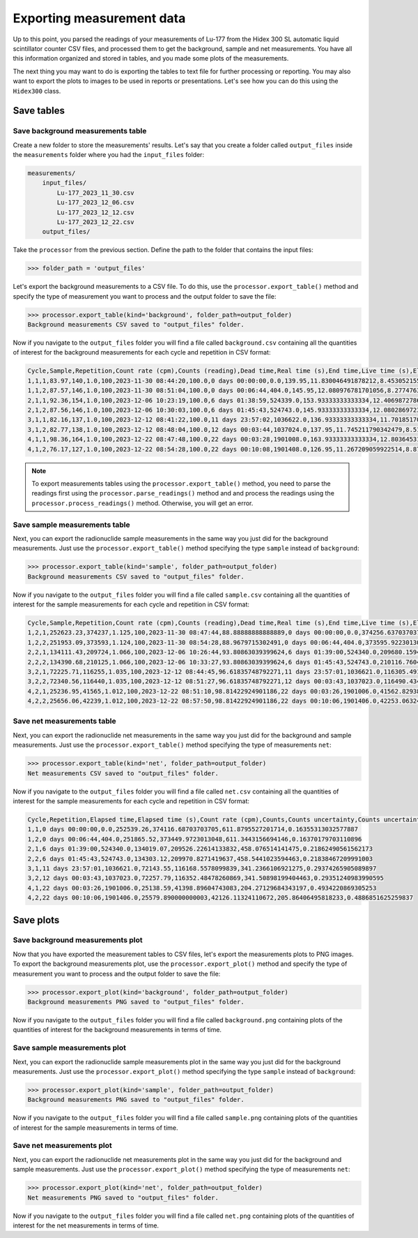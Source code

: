 Exporting measurement data
================================

Up to this point, you parsed the readings of your measurements of Lu-177 from the Hidex 300 SL automatic liquid scintillator counter CSV files,
and processed them to get the background, sample and net measurements.
You have all this information organized and stored in tables, and you made some plots of the measurements.

The next thing you may want to do is exporting the tables to text file for further processing or reporting.
You may also want to export the plots to images to be used in reports or presentations.
Let's see how you can do this using the ``Hidex300`` class.

Save tables
-----------

Save background measurements table
^^^^^^^^^^^^^^^^^^^^^^^^^^^^^^^^^^

Create a new folder to store the measurements' results.
Let's say that you create a folder called ``output_files`` inside the ``measurements`` folder where you had the ``input_files`` folder:

.. code-block:: console

    measurements/
        input_files/
            Lu-177_2023_11_30.csv
            Lu-177_2023_12_06.csv
            Lu-177_2023_12_12.csv
            Lu-177_2023_12_22.csv
        output_files/

Take the ``processor`` from the previous section.
Define the path to the folder that contains the input files:

.. code-block:: python

    >>> folder_path = 'output_files'

Let's export the background measurements to a CSV file.
To do this, use the ``processor.export_table()`` method and
specify the type of measurement you want to process and the output folder to save the file:

.. code-block:: python

    >>> processor.export_table(kind='background', folder_path=output_folder)
    Background measurements CSV saved to "output_files" folder.

Now if you navigate to the ``output_files`` folder you will find a file called ``background.csv`` containing
all the quantities of interest for the background measurements for each cycle and repetition in CSV format:

.. code-block::

    Cycle,Sample,Repetition,Count rate (cpm),Counts (reading),Dead time,Real time (s),End time,Live time (s),Elapsed time,Elapsed time (s),Counts,Counts uncertainty,Counts uncertainty (%)
    1,1,1,83.97,140,1.0,100,2023-11-30 08:44:20,100.0,0 days 00:00:00,0.0,139.95,11.830046491878212,8.453052155682895
    1,1,2,87.57,146,1.0,100,2023-11-30 08:51:04,100.0,0 days 00:06:44,404.0,145.95,12.080976781701056,8.277476383488219
    2,1,1,92.36,154,1.0,100,2023-12-06 10:23:19,100.0,6 days 01:38:59,524339.0,153.93333333333334,12.40698727868024,8.059974412308515
    2,1,2,87.56,146,1.0,100,2023-12-06 10:30:03,100.0,6 days 01:45:43,524743.0,145.93333333333334,12.080286972308784,8.277949044524064
    3,1,1,82.16,137,1.0,100,2023-12-12 08:41:22,100.0,11 days 23:57:02,1036622.0,136.93333333333334,11.701851705321399,8.545656065229844
    3,1,2,82.77,138,1.0,100,2023-12-12 08:48:04,100.0,12 days 00:03:44,1037024.0,137.95,11.745211790342479,8.5141078581678
    4,1,1,98.36,164,1.0,100,2023-12-22 08:47:48,100.0,22 days 00:03:28,1901008.0,163.93333333333334,12.803645314258487,7.810275710202412
    4,1,2,76.17,127,1.0,100,2023-12-22 08:54:28,100.0,22 days 00:10:08,1901408.0,126.95,11.267209059922514,8.875312374889731

.. note::

    To export measurements tables using the ``processor.export_table()`` method,
    you need to parse the readings first using the ``processor.parse_readings()`` method and
    and process the readings using the ``processor.process_readings()`` method.
    Otherwise, you will get an error.

Save sample measurements table
^^^^^^^^^^^^^^^^^^^^^^^^^^^^^^

Next, you can export the radionuclide sample measurements in the same way you just did for the background measurements.
Just use the ``processor.export_table()`` method specifying the type ``sample`` instead of ``background``:

.. code-block:: python

    >>> processor.export_table(kind='sample', folder_path=output_folder)
    Background measurements CSV saved to "output_files" folder.

Now if you navigate to the ``output_files`` folder you will find a file called ``sample.csv`` containing
all the quantities of interest for the sample measurements for each cycle and repetition in CSV format:

.. code-block::

    Cycle,Sample,Repetition,Count rate (cpm),Counts (reading),Dead time,Real time (s),End time,Live time (s),Elapsed time,Elapsed time (s),Counts,Counts uncertainty,Counts uncertainty (%)
    1,2,1,252623.23,374237,1.125,100,2023-11-30 08:47:44,88.88888888888889,0 days 00:00:00,0.0,374256.63703703706,611.7651812885701,0.16346141143464313
    1,2,2,251953.09,373593,1.124,100,2023-11-30 08:54:28,88.9679715302491,0 days 00:06:44,404.0,373595.9223013048,611.2249359289139,0.1636058906006906
    2,2,1,134111.43,209724,1.066,100,2023-12-06 10:26:44,93.80863039399624,6 days 01:39:00,524340.0,209680.15947467164,457.9084618945927,0.21838425869277625
    2,2,2,134390.68,210125,1.066,100,2023-12-06 10:33:27,93.80863039399624,6 days 01:45:43,524743.0,210116.76047529702,458.38494791528336,0.2181572507011761
    3,2,1,72225.71,116255,1.035,100,2023-12-12 08:44:45,96.61835748792271,11 days 23:57:01,1036621.0,116305.49114331724,341.03590887664194,0.29322425409510633
    3,2,2,72340.56,116440,1.035,100,2023-12-12 08:51:27,96.61835748792271,12 days 00:03:43,1037023.0,116490.43478260869,341.30695097318,0.2929913959117054
    4,2,1,25236.95,41565,1.012,100,2023-12-22 08:51:10,98.81422924901186,22 days 00:03:26,1901006.0,41562.82938076417,203.86963820236736,0.4905095279599058
    4,2,2,25656.06,42239,1.012,100,2023-12-22 08:57:50,98.81422924901186,22 days 00:10:06,1901406.0,42253.06324110672,205.55549917505667,0.48648661992174325

Save net measurements table
^^^^^^^^^^^^^^^^^^^^^^^^^^^

Next, you can export the radionuclide net measurements in the same way you just did for the background and sample measurements.
Just use the ``processor.export_table()`` method specifying the type of measurements ``net``:

.. code-block:: python

    >>> processor.export_table(kind='net', folder_path=output_folder)
    Net measurements CSV saved to "output_files" folder.

Now if you navigate to the ``output_files`` folder you will find a file called ``net.csv`` containing
all the quantities of interest for the sample measurements for each cycle and repetition in CSV format:

.. code-block::

    Cycle,Repetition,Elapsed time,Elapsed time (s),Count rate (cpm),Counts,Counts uncertainty,Counts uncertainty (%)
    1,1,0 days 00:00:00,0.0,252539.26,374116.68703703705,611.8795527201714,0.16355313032577887
    1,2,0 days 00:06:44,404.0,251865.52,373449.9723013048,611.3443156694146,0.16370179703110896
    2,1,6 days 01:39:00,524340.0,134019.07,209526.22614133832,458.076514141475,0.21862490561562173
    2,2,6 days 01:45:43,524743.0,134303.12,209970.8271419637,458.5441023594463,0.21838467209991003
    3,1,11 days 23:57:01,1036621.0,72143.55,116168.5578099839,341.2366106921275,0.29374265905089897
    3,2,12 days 00:03:43,1037023.0,72257.79,116352.48478260869,341.50898199404463,0.29351240983990595
    4,1,22 days 00:03:26,1901006.0,25138.59,41398.89604743083,204.27129684343197,0.4934220869305253
    4,2,22 days 00:10:06,1901406.0,25579.890000000003,42126.11324110672,205.86406495818233,0.4886851625259837

Save plots
----------

Save background measurements plot
^^^^^^^^^^^^^^^^^^^^^^^^^^^^^^^^^

Now that you have exported the measurement tables to CSV files, let's export the measurements plots to PNG images.
To export the background measurements plot, use the ``processor.export_plot()`` method and
specify the type of measurement you want to process and the output folder to save the file:

.. code-block:: python

    >>> processor.export_plot(kind='background', folder_path=output_folder)
    Background measurements PNG saved to "output_files" folder.

Now if you navigate to the ``output_files`` folder you will find a file called ``background.png`` containing
plots of the quantities of interest for the background measurements in terms of time.

Save sample measurements plot
^^^^^^^^^^^^^^^^^^^^^^^^^^^^^

Next, you can export the radionuclide sample measurements plot in the same way you just did for the background measurements.
Just use the ``processor.export_plot()`` method specifying the type ``sample`` instead of ``background``:

.. code-block:: python

    >>> processor.export_plot(kind='sample', folder_path=output_folder)
    Background measurements PNG saved to "output_files" folder.

Now if you navigate to the ``output_files`` folder you will find a file called ``sample.png`` containing
plots of the quantities of interest for the sample measurements in terms of time.

Save net measurements plot
^^^^^^^^^^^^^^^^^^^^^^^^^^

Next, you can export the radionuclide net measurements plot in the same way you just did for the background and sample measurements.
Just use the ``processor.export_plot()`` method specifying the type of measurements ``net``:

.. code-block:: python

    >>> processor.export_plot(kind='net', folder_path=output_folder)
    Net measurements PNG saved to "output_files" folder.

Now if you navigate to the ``output_files`` folder you will find a file called ``net.png`` containing
plots of the quantities of interest for the net measurements in terms of time.
